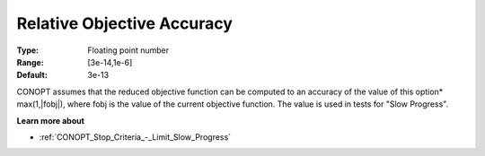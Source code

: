 .. _CONOPT_Advanced_-_Relative_Obj_Accuracy:


Relative Objective Accuracy
===========================



:Type:	Floating point number	
:Range:	[3e-14,1e-6]
:Default:	3e-13	



CONOPT assumes that the reduced objective function can be computed to an accuracy of the value of this option* max(1,|fobj|), where fobj is the value of the current objective function. The value is used in tests for "Slow Progress".



**Learn more about** 

*	:ref:`CONOPT_Stop_Criteria_-_Limit_Slow_Progress`  



